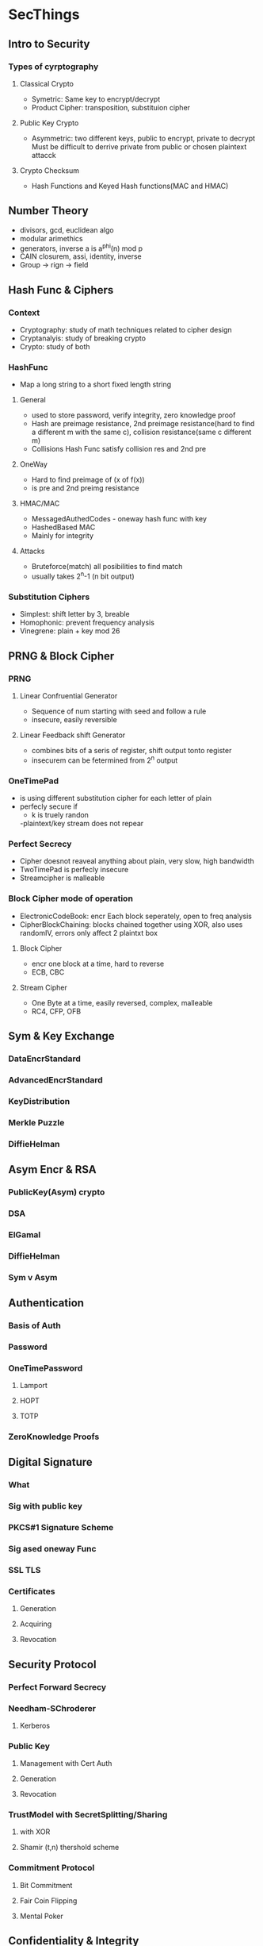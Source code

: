 * SecThings 
** Intro to Security
*** Types of cyrptography
**** Classical Crypto
     - Symetric: Same key to encrypt/decrypt
     - Product Cipher: transposition, substituion cipher
**** Public Key Crypto
     - Asymmetric: two different keys, public to encrypt, private to decrypt
       Must be difficult to derrive private from public or chosen plaintext attacck
**** Crypto Checksum
     - Hash Functions and Keyed Hash functions(MAC and HMAC)
** Number Theory 
   - divisors, gcd, euclidean algo
   - modular arimethics
   - generators, inverse a is a^phi(n) mod p
   - CAIN closurem, assi, identity, inverse
   - Group -> rign -> field
** Hash Func & Ciphers
*** Context
    - Cryptography: study of math techniques related to cipher design
    - Cryptanalyis: study of breaking crypto
    - Crypto: study of both
*** HashFunc
   - Map a long string to a short fixed length string
**** General
     - used to store password, verify integrity, zero knowledge proof
     - Hash are preimage resistance, 2nd preimage resistance(hard to find a different m with the same c), collision resistance(same c different m) 
     - Collisions Hash Func satisfy collision res and 2nd pre
**** OneWay
     - Hard to find preimage of (x of f(x))
     - is pre and 2nd preimg resistance
**** HMAC/MAC
     - MessagedAuthedCodes - oneway hash func with key
     - HashedBased MAC
     - Mainly for integrity
**** Attacks 
     - Bruteforce(match) all posibilities to find match
     - usually takes 2^n-1 (n bit output)
*** Substitution Ciphers
    - Simplest: shift letter by 3, breable
    - Homophonic: prevent frequency analysis
    - Vinegrene: plain + key mod 26
** PRNG & Block Cipher
*** PRNG
**** Linear Confruential Generator
     - Sequence of num starting with seed and follow a rule 
     - insecure, easily reversible
**** Linear Feedback shift Generator
     - combines bits of a seris of register, shift output tonto register
     - insecurem can be fetermined from 2^n output 
*** OneTimePad
    - is using different substitution cipher for each letter of plain
    - perfecly secure if
     - k is truely randon
     -plaintext/key stream does not repear
*** Perfect Secrecy
    - Cipher doesnot reaveal anything about plain, very slow, high bandwidth
    - TwoTimePad is perfecly insecure
    - Streamcipher is malleable
*** Block Cipher mode of operation
    - ElectronicCodeBook: encr Each block seperately, open to freq analysis
    - CipherBlockChaining: blocks chained together using XOR, also uses randomIV, errors only affect 2 plaintxt box
**** Block Cipher
     - encr one block at a time, hard to reverse
     - ECB, CBC
**** Stream Cipher
     - One Byte at a time, easily reversed, complex, malleable
     - RC4, CFP, OFB
** Sym & Key Exchange
*** DataEncrStandard
*** AdvancedEncrStandard
*** KeyDistribution
*** Merkle Puzzle
*** DiffieHelman
** Asym Encr & RSA
*** PublicKey(Asym) crypto
*** DSA
*** ElGamal
*** DiffieHelman
*** Sym v Asym
** Authentication
*** Basis of Auth 
*** Password
*** OneTimePassword
**** Lamport
**** HOPT
**** TOTP
*** ZeroKnowledge Proofs
** Digital Signature
*** What
*** Sig with public key
*** PKCS#1 Signature Scheme
*** Sig ased oneway Func
*** SSL TLS
*** Certificates
**** Generation
**** Acquiring
**** Revocation
** Security Protocol
*** Perfect Forward Secrecy 
*** Needham-SChroderer
**** Kerberos
*** Public Key
**** Management with Cert Auth
**** Generation
**** Revocation
*** TrustModel with SecretSplitting/Sharing
**** with XOR
**** Shamir (t,n) thershold scheme
*** Commitment Protocol
**** Bit Commitment
**** Fair Coin Flipping
**** Mental Poker
** Confidentiality & Integrity
*** Confidentiality Policy
*** Bell-LaPadula
**** Step 1
**** Step 2
**** Step 1 Theorem
**** Step 2 Theorem
*** Integrity Policies
*** Intefrity Model
**** Intuition
**** Biba
**** LOCUS
**** Clark-Wilson
*** Entities
*** CertRules 1,2
*** Enforcement 1,2
*** Users and Rules
*** Logging
*** UntrustedInput
*** Seperation of Duty
*** Biba v Wilson
*** Key
** CryptoCurrencies & BlockChain
*** Centralised Digital Curr 
*** BTC
**** Transaction
**** BTC Wallet
*** BlockChain
**** What
**** Features
**** Attacks
*** ETH
**** Smart Contracts
* Lets go
** DONE 4 prng
** DONE 5 sym key exchange
** TODO 6 asym RSA
** TODO 7 Auth
** TODO 8 Digital Sig
** TODO 9 Security Protocol

